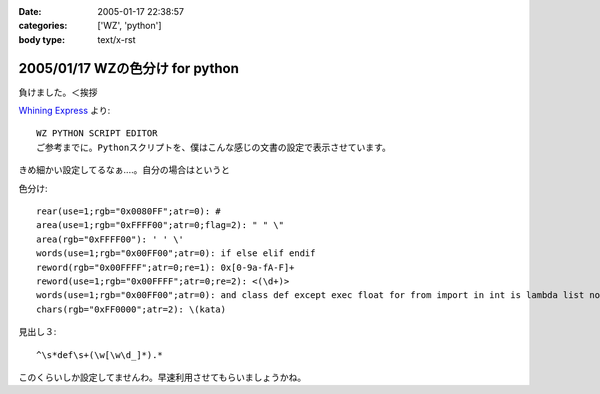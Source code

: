 :date: 2005-01-17 22:38:57
:categories: ['WZ', 'python']
:body type: text/x-rst

================================
2005/01/17 WZの色分け for python
================================

負けました。＜挨拶

`Whining Express`_ より::

  WZ PYTHON SCRIPT EDITOR
  ご参考までに。Pythonスクリプトを、僕はこんな感じの文書の設定で表示させています。

きめ細かい設定してるなぁ‥‥。自分の場合はというと

色分け::

  rear(use=1;rgb="0x0080FF";atr=0): #
  area(use=1;rgb="0xFFFF00";atr=0;flag=2): " " \"
  area(rgb="0xFFFF00"): ' ' \'
  words(use=1;rgb="0x00FF00";atr=0): if else elif endif
  reword(rgb="0x00FFFF";atr=0;re=1): 0x[0-9a-fA-F]+
  reword(use=1;rgb="0x00FFFF";atr=0;re=2): <(\d+)>
  words(use=1;rgb="0x00FF00";atr=0): and class def except exec float for from import in int is lambda list not or pass print raise return self str try tuple False None True
  chars(rgb="0xFF0000";atr=2): \(kata)

見出し３::

  ^\s*def\s+(\w[\w\d_]*).*

このくらいしか設定してませんわ。早速利用させてもらいましょうかね。


.. _`Whining Express`: http://www.emptypage.jp/whining/2005-01-16.html




.. :extend type: text/plain
.. :extend:
